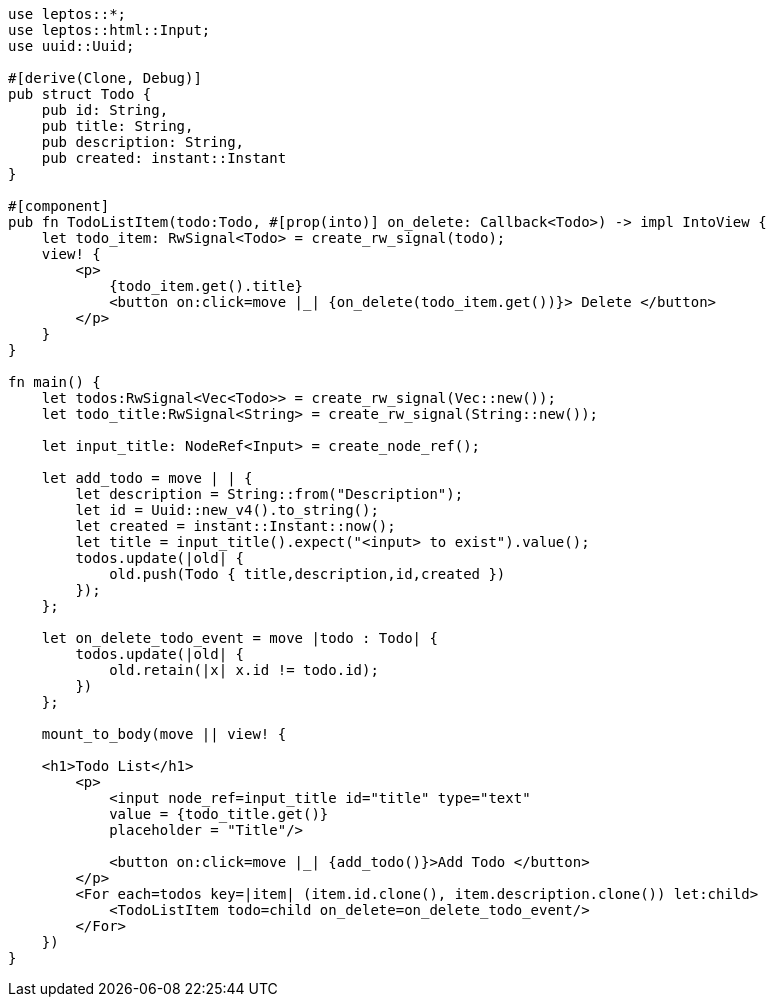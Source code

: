 [source,rust]
----
use leptos::*;
use leptos::html::Input;
use uuid::Uuid;

#[derive(Clone, Debug)]
pub struct Todo {
    pub id: String,
    pub title: String,
    pub description: String,
    pub created: instant::Instant
}

#[component]
pub fn TodoListItem(todo:Todo, #[prop(into)] on_delete: Callback<Todo>) -> impl IntoView {
    let todo_item: RwSignal<Todo> = create_rw_signal(todo);
    view! {
        <p>
            {todo_item.get().title}
            <button on:click=move |_| {on_delete(todo_item.get())}> Delete </button>
        </p>
    }
}

fn main() {
    let todos:RwSignal<Vec<Todo>> = create_rw_signal(Vec::new());
    let todo_title:RwSignal<String> = create_rw_signal(String::new());

    let input_title: NodeRef<Input> = create_node_ref();

    let add_todo = move | | {
        let description = String::from("Description");
        let id = Uuid::new_v4().to_string();
        let created = instant::Instant::now();
        let title = input_title().expect("<input> to exist").value();
        todos.update(|old| {
            old.push(Todo { title,description,id,created })
        });
    };

    let on_delete_todo_event = move |todo : Todo| {
        todos.update(|old| {
            old.retain(|x| x.id != todo.id);
        })
    };

    mount_to_body(move || view! {

    <h1>Todo List</h1>
        <p>
            <input node_ref=input_title id="title" type="text"
            value = {todo_title.get()}
            placeholder = "Title"/>

            <button on:click=move |_| {add_todo()}>Add Todo </button>
        </p>
        <For each=todos key=|item| (item.id.clone(), item.description.clone()) let:child>
            <TodoListItem todo=child on_delete=on_delete_todo_event/>
        </For>
    })
}
----